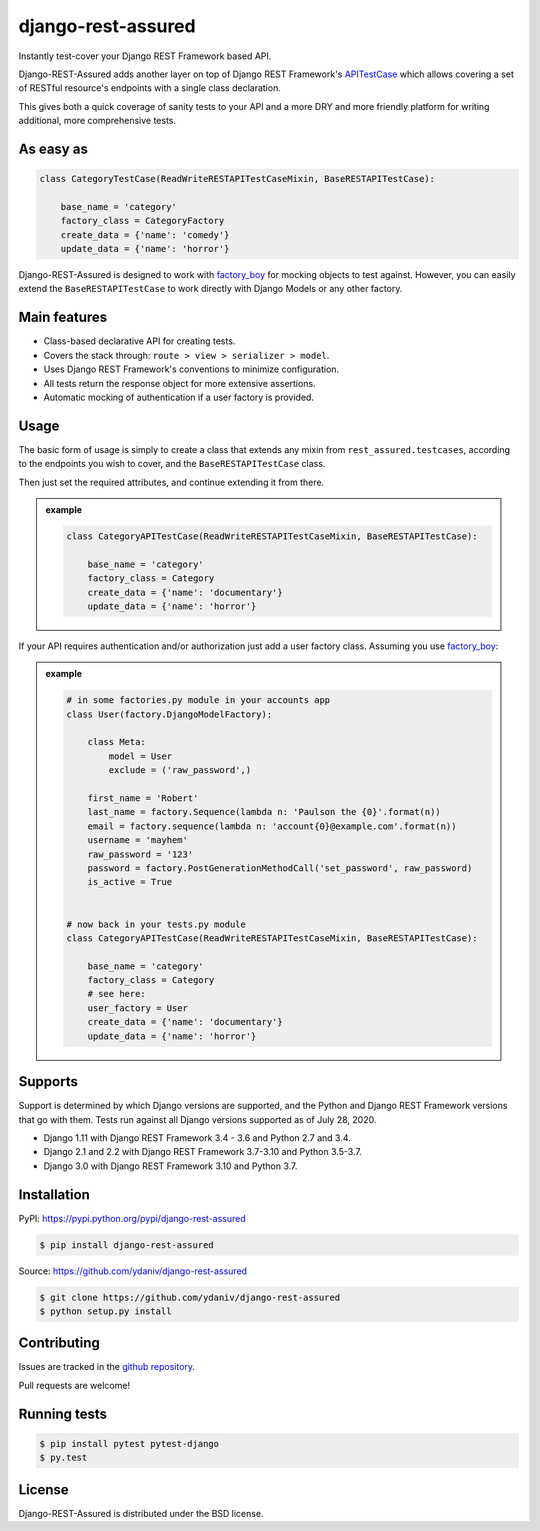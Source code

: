 django-rest-assured
===================

.. image:: https://secure.travis-ci.org/ydaniv/django-rest-assured.svg
        :target: http://travis-ci.org/ydaniv/django-rest-assured/
        :alt: Build

.. image:: https://pypip.in/download/django-rest-assured/badge.svg
        :target: https://pypi.python.org/pypi/django-rest-assured/
        :alt: Downloads

.. image:: https://pypip.in/version/django-rest-assured/badge.svg
        :target: https://pypi.python.org/pypi/django-rest-assured/
        :alt: Latest Version

.. image:: https://pypip.in/license/django-rest-assured/badge.svg
        :target: https://pypi.python.org/pypi/django-rest-assured/
        :alt: License


Instantly test-cover your Django REST Framework based API.

Django-REST-Assured adds another layer on top of
Django REST Framework's `APITestCase <http://www.django-rest-framework.org/api-guide/testing#test-cases>`_
which allows covering a set of RESTful resource's endpoints with a single class declaration.

This gives both a quick coverage of sanity tests to your API and a more DRY and more friendly
platform for writing additional, more comprehensive tests.


As easy as
----------
.. code-block:: python

    class CategoryTestCase(ReadWriteRESTAPITestCaseMixin, BaseRESTAPITestCase):

        base_name = 'category'
        factory_class = CategoryFactory
        create_data = {'name': 'comedy'}
        update_data = {'name': 'horror'}

Django-REST-Assured is designed to work with `factory_boy <http://factoryboy.readthedocs.org/en/latest/>`_
for mocking objects to test against. However, you can easily extend the ``BaseRESTAPITestCase``
to work directly with Django Models or any other factory.


Main features
-------------

* Class-based declarative API for creating tests.
* Covers the stack through: ``route > view > serializer > model``.
* Uses Django REST Framework's conventions to minimize configuration.
* All tests return the response object for more extensive assertions.
* Automatic mocking of authentication if a user factory is provided.


Usage
-----

The basic form of usage is simply to create a class that extends
any mixin from ``rest_assured.testcases``, according to the
endpoints you wish to cover, and the ``BaseRESTAPITestCase`` class.

Then just set the required attributes, and continue extending it from there.

.. admonition:: example

    .. code:: python

        class CategoryAPITestCase(ReadWriteRESTAPITestCaseMixin, BaseRESTAPITestCase):

            base_name = 'category'
            factory_class = Category
            create_data = {'name': 'documentary'}
            update_data = {'name': 'horror'}

If your API requires authentication and/or authorization just add
a user factory class. Assuming you use `factory_boy <http://factoryboy.readthedocs.org/en/latest/>`_:

.. admonition:: example

    .. code:: python

        # in some factories.py module in your accounts app
        class User(factory.DjangoModelFactory):

            class Meta:
                model = User
                exclude = ('raw_password',)

            first_name = 'Robert'
            last_name = factory.Sequence(lambda n: 'Paulson the {0}'.format(n))
            email = factory.sequence(lambda n: 'account{0}@example.com'.format(n))
            username = 'mayhem'
            raw_password = '123'
            password = factory.PostGenerationMethodCall('set_password', raw_password)
            is_active = True


        # now back in your tests.py module
        class CategoryAPITestCase(ReadWriteRESTAPITestCaseMixin, BaseRESTAPITestCase):

            base_name = 'category'
            factory_class = Category
            # see here:
            user_factory = User
            create_data = {'name': 'documentary'}
            update_data = {'name': 'horror'}



Supports
--------

Support is determined by which Django versions are supported, and the Python and Django REST Framework versions that go with them.  Tests run against all Django versions supported as of July 28, 2020.

* Django 1.11 with Django REST Framework 3.4 - 3.6 and Python 2.7 and 3.4.
* Django 2.1 and 2.2 with Django REST Framework 3.7-3.10 and Python 3.5-3.7.
* Django 3.0 with Django REST Framework 3.10 and Python 3.7.


Installation
------------

PyPI: https://pypi.python.org/pypi/django-rest-assured

.. code-block:: sh

    $ pip install django-rest-assured

Source: https://github.com/ydaniv/django-rest-assured

.. code-block:: sh

    $ git clone https://github.com/ydaniv/django-rest-assured
    $ python setup.py install


Contributing
------------

Issues are tracked in the `github repository <https://github.com/ydaniv/django-rest-assured/issues/>`_.

Pull requests are welcome!


Running tests
-------------

.. code-block:: sh

   $ pip install pytest pytest-django
   $ py.test


License
-------

Django-REST-Assured is distributed under the BSD license.
